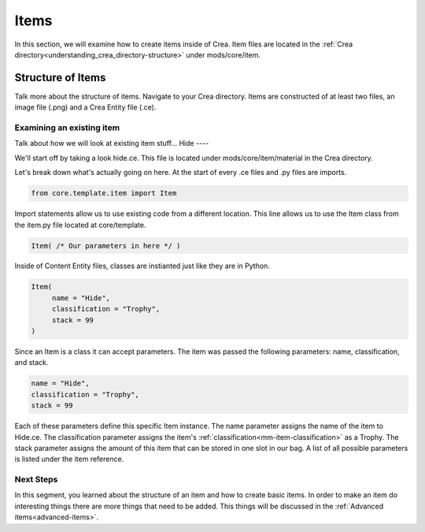 
.. _mm-basic-items:

Items
===========
In this section, we will examine how to create items inside of Crea. Item files are located in
the :ref:`Crea directory<understanding_crea_directory-structure>` under mods/core/item.

Structure of Items
------------------
Talk more about the structure of items.
Navigate to your Crea directory. Items are constructed of at least two files, an image file (.png) and a Crea Entity file (.ce).

Examining an existing item
__________________________
Talk about how we will look at existing item stuff...
Hide
----

We'll start off by taking a look hide.ce. This file is located under mods/core/item/material
in the Crea directory.

.. code-block:: python
   :linenos:

   from core.template.item import Item

    Item(
        name = "Hide",
        classification = "Trophy",
        stack = 99
    )

Let's break down what's actually going on here. At the start of every .ce files and .py files 
are imports.

.. code-block:: python

   from core.template.item import Item

Import statements allow us to use existing code from a different location.
This line allows us to use the Item class from the item.py file located at core/template.

.. code-block:: python

   Item( /* Our parameters in here */ )

Inside of Content Entity files, classes are instianted just like they are in Python.

.. code-block:: python

   Item(
        name = "Hide",
        classification = "Trophy",
        stack = 99
   )

Since an Item is a class it can accept parameters. The item was passed the following parameters: 
name, classification, and stack.

.. code-block:: python

   name = "Hide",
   classification = "Trophy",
   stack = 99

Each of these parameters define this specific Item instance.
The name parameter assigns the name of the item to Hide.ce.
The classification parameter assigns the item's :ref:`classification<mm-item-classification>` as a Trophy.
The stack parameter assigns the amount of this item that can be stored in one slot in our bag.
A list of all possible parameters is listed under the item reference.


Next Steps
__________________________

In this segment, you learned about the structure of an item and how to create basic items.
In order to make an item do interesting things there are more things that need to be added.
This things will be discussed in the :ref:`Advanced items<advanced-items>`.


